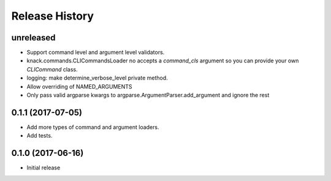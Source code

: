 .. :changelog:

Release History
===============

unreleased
^^^^^^^^^^

* Support command level and argument level validators.
* knack.commands.CLICommandsLoader no accepts a `command_cls` argument so you can provide your own `CLICommand` class.
* logging: make determine_verbose_level private method.
* Allow overriding of NAMED_ARGUMENTS
* Only pass valid argparse kwargs to argparse.ArgumentParser.add_argument and ignore the rest

0.1.1 (2017-07-05)
^^^^^^^^^^^^^^^^^^

* Add more types of command and argument loaders.
* Add tests.

0.1.0 (2017-06-16)
^^^^^^^^^^^^^^^^^^

* Initial release

